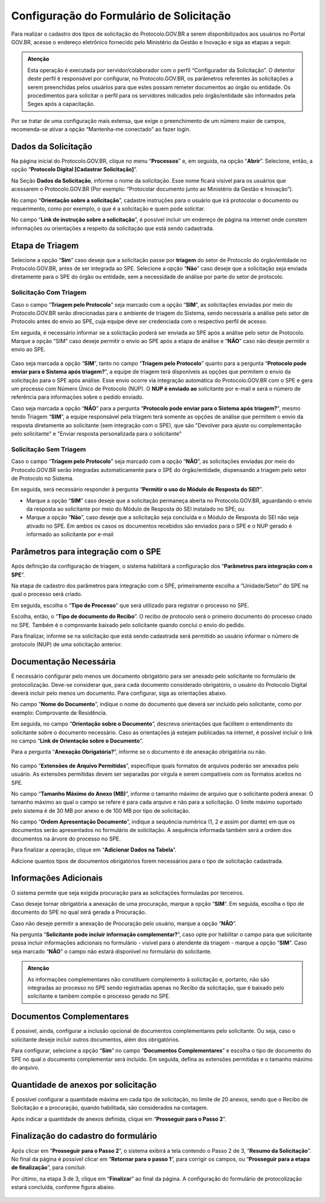 Configuração do Formulário de Solicitação
=========================================

Para realizar o cadastro dos tipos de solicitação do Protocolo.GOV.BR a serem disponibilizados aos usuários no Portal GOV.BR, acesse o endereço eletrônico fornecido pelo Ministério da Gestão e Inovação e siga as etapas a seguir. 

.. admonition:: Atenção

   Esta operação é executada por servidor/colaborador com o perfil “Configurador da Solicitação”. O detentor deste perfil é responsável por configurar, no Protocolo.GOV.BR, os parâmetros referentes às solicitações a serem preenchidas pelos usuários para que estes possam remeter documentos ao órgão ou entidade. Os procedimentos para solicitar o perfil para os servidores indicados pelo órgão/entidade são informados pela Seges após a capacitação.

Por se tratar de uma configuração mais extensa, que exige o preenchimento de um número maior de campos, recomenda-se ativar a opção “Mantenha-me conectado” ao fazer login. 

Dados da Solicitação
--------------------

Na página inicial do Protocolo.GOV.BR, clique no menu “**Processos**” e, em seguida, na opção “**Abrir**”. Selecione, então, a opção “**Protocolo Digital [Cadastrar Solicitação]**”. 

Na Seção **Dados da Solicitação**, informe o nome da solicitação. Esse nome ficará visível para os usuários que acessarem o Protocolo.GOV.BR (Por exemplo: “Protocolar documento junto ao Ministério da Gestão e Inovação”).

No campo “**Orientação sobre a solicitação**”, cadastre instruções para o usuário que irá protocolar o documento ou requerimento, como por exemplo, o que é a solicitação e quem pode solicitar.

No campo “**Link de instrução sobre a solicitação**”, é possível incluir um endereço de página na internet onde constem informações ou orientações a respeito da solicitação que está sendo cadastrada.

.. figure:: _static/images/figura_12.png
 
Etapa de Triagem
-----------------

Selecione a opção “**Sim**” caso deseje que a solicitação passe por **triagem** do setor de Protocolo do órgão/entidade no Protocolo.GOV.BR, antes de ser integrada ao SPE. Selecione a opção “**Não**” caso deseje que a solicitação seja enviada diretamente para o SPE do órgão ou entidade, sem a necessidade de análise por parte do setor de protocolo. 
 
.. figure:: _static/images/figura_13.png

Solicitação Com Triagem
++++++++++++++++++++++++

Caso o campo “**Triagem pelo Protocolo**” seja marcado com a opção “**SIM**”, as solicitações enviadas por meio do Protocolo.GOV.BR serão direcionadas para o ambiente de triagem do Sistema, sendo necessária a análise pelo setor de Protocolo antes do envio ao SPE, cuja equipe deve ser credenciada com o respectivo perfil de acesso. 

Em seguida, é necessário informar se a solicitação poderá ser enviada ao SPE após a análise pelo setor de Protocolo. Marque a opção “SIM” caso deseje permitir o envio ao SPE após a etapa de análise e “**NÃO**” caso não deseje permitir o envio ao SPE.
 

.. figure:: _static/images/figura_14.png


Caso seja marcada a opção “**SIM**”, tanto no campo “**Triagem pelo Protocolo**” quanto para a pergunta “**Protocolo pode enviar para o Sistema após triagem?**”, a equipe de triagem terá disponíveis as opções que permitem o envio da solicitação para o SPE após análise. Esse envio ocorre via integração automática do Protocolo.GOV.BR com o SPE e gera um processo com Número Único de Protocolo (NUP). O **NUP é enviado ao** solicitante por e-mail e será o número de referência para informações sobre o pedido enviado.

Caso seja marcada a opção “**NÃO**” para a pergunta “**Protocolo pode enviar para o Sistema após triagem?**", mesmo tendo Triagem “**SIM**”, a equipe responsável pela triagem terá somente as opções de análise que permitem o envio da resposta diretamente ao solicitante (sem integração com o SPE), que são "Devolver para ajuste ou complementação pelo solicitante" e "Enviar resposta personalizada para o solicitante"

Solicitação Sem Triagem
++++++++++++++++++++++++

Caso o campo “**Triagem pelo Protocolo**” seja marcado com a opção “**NÃO**”, as solicitações enviadas por meio do Protocolo.GOV.BR serão integradas automaticamente para o SPE do órgão/entidade, dispensando a triagem pelo setor de Protocolo no Sistema. 

Em seguida, será necessário responder à pergunta “**Permitir o uso do Módulo de Resposta do SEI?**”. 

* Marque a opção “**SIM**” caso deseje que a solicitação permaneça aberta no Protocolo.GOV.BR, aguardando o envio da resposta ao solicitante por meio do Módulo de Resposta do SEI instalado no SPE; ou 

* Marque a opção “**Não**”, caso deseje que a solicitação seja concluída e o Módulo de Resposta do SEI não seja ativado no SPE. Em ambos os casos os documentos recebidos são enviados para o SPE e o NUP gerado é informado ao solicitante por e-mail
 
.. figure:: _static/images/figura_15.png

Parâmetros para integração com o SPE
------------------------------------

Após definição da configuração de triagem, o sistema habilitará a configuração dos “**Parâmetros para integração com o SPE**”.

Na etapa de cadastro dos parâmetros para integração com o SPE, primeiramente escolha a “Unidade/Setor” do SPE na qual o processo será criado. 

Em seguida, escolha o “**Tipo de Processo**” que será utilizado para registrar o processo no SPE.

Escolha, então, o “**Tipo de documento do Recibo**”. O recibo de protocolo será o primeiro documento do processo criado no SPE. Também é o comprovante baixado pelo solicitante quando conclui o envio do pedido.

Para finalizar, informe se na solicitação que está sendo cadastrada será permitido ao usuário informar o número de protocolo (NUP) de uma solicitação anterior. 


.. figure:: _static/images/figura_16.png
 

Documentação Necessária
------------------------

É necessário configurar pelo menos um documento obrigatório para ser anexado pelo solicitante no formulário de protocolização. Deve-se considerar que, para cada documento considerado obrigatório, o usuário do Protocolo Digital deverá incluir pelo menos um documento. Para configurar, siga as orientações abaixo.

No campo “**Nome do Documento**”, indique o nome do documento que deverá ser incluído pelo solicitante, como por exemplo: Comprovante de Residência. 

Em seguida, no campo “**Orientação sobre o Documento**”, descreva orientações que facilitem o entendimento do solicitante sobre o documento necessário. Caso as orientações já estejam publicadas na internet, é possível incluir o link no campo “**Link de Orientação sobre o Documento**”.

Para a pergunta “**Anexação Obrigatória?**”, informe se o documento é de anexação obrigatória ou não.

.. figure:: _static/images/figura_17.png
 
No campo “**Extensões de Arquivo Permitidas**”, especifique quais formatos de arquivos poderão ser anexados pelo usuário. As extensões permitidas devem ser separadas por vírgula e serem compatíveis com os formatos aceitos no SPE. 

No campo “**Tamanho Máximo do Anexo (MB)**”, informe o tamanho máximo de arquivo que o solicitante poderá anexar. O tamanho máximo ao qual o campo se refere é para cada arquivo e não para a solicitação. O limite máximo suportado pelo sistema é de 30 MB por anexo e de 100 MB por tipo de solicitação.

No campo “**Ordem Apresentação Documento**”, indique a sequência numérica (1, 2 e assim por diante) em que os documentos serão apresentados no formulário de solicitação. A sequência informada também será a ordem dos documentos na árvore do processo no SPE.

Para finalizar a operação, clique em “**Adicionar Dados na Tabela**”.

Adicione quantos tipos de documentos obrigatórios forem necessários para o tipo de solicitação cadastrada.


.. figure:: _static/images/figura_18.png
 

Informações Adicionais
----------------------

O sistema permite que seja exigida procuração para as solicitações formuladas por terceiros.

Caso deseje tornar obrigatória a anexação de uma procuração, marque a opção “**SIM**”. Em seguida, escolha o tipo de documento do SPE no qual será gerada a Procuração. 

Caso não deseje permitir a anexação de Procuração pelo usuário, marque a opção “**NÃO**”.

Na pergunta “**Solicitante pode incluir informação complementar?**”, caso opte por habilitar o campo para que solicitante possa incluir informações adicionais no formulário - visível para o atendente da triagem - marque a opção “**SIM**”. Caso seja marcado “**NÃO**” o campo não estará disponível no formulário do solicitante. 
 
.. admonition:: Atenção

   As informações complementares não constituem complemento à solicitação e, portanto, não são integradas ao processo no SPE sendo registradas apenas no Recibo da solicitação, que é baixado pelo solicitante e também compõe o processo gerado no SPE.


.. figure:: _static/images/figura_19.png
 

Documentos Complementares
-------------------------

É possível, ainda, configurar a inclusão opcional de documentos complementares pelo solicitante. Ou seja, caso o solicitante deseje incluir outros documentos, além dos obrigatórios. 

Para configurar, selecione a opção “**Sim**” no campo “**Documentos Complementares**” e escolha o tipo de documento do SPE no qual o documento complementar será incluído. Em seguida, defina as extensões permitidas e o tamanho máximo do arquivo. 

.. figure:: _static/images/figura_20.png
 

Quantidade de anexos por solicitação
------------------------------------

É possível configurar a quantidade máxima em cada tipo de solicitação, no limite de 20 anexos, sendo que o Recibo de Solicitação e a procuração, quando habilitada, são considerados na contagem.

Após indicar a quantidade de anexos definida, clique em “**Prosseguir para o Passo 2**”.
 
.. figure:: _static/images/figura_21.png


Finalização do cadastro do formulário
-------------------------------------

Após clicar em “**Prosseguir para o Passo 2**”, o sistema exibirá a tela contendo o Passo 2 de 3, “**Resumo da Solicitação**”. No final da página é possível clicar em “**Retornar para o passo 1**”, para corrigir os campos, ou “**Prosseguir para a etapa de finalização**”, para concluir.

Por último, na etapa 3 de 3, clique em “**Finalizar**” ao final da página. A configuração do formulário de protocolização estará concluída, conforme figura abaixo.

.. figure:: _static/images/figura_22.png
 